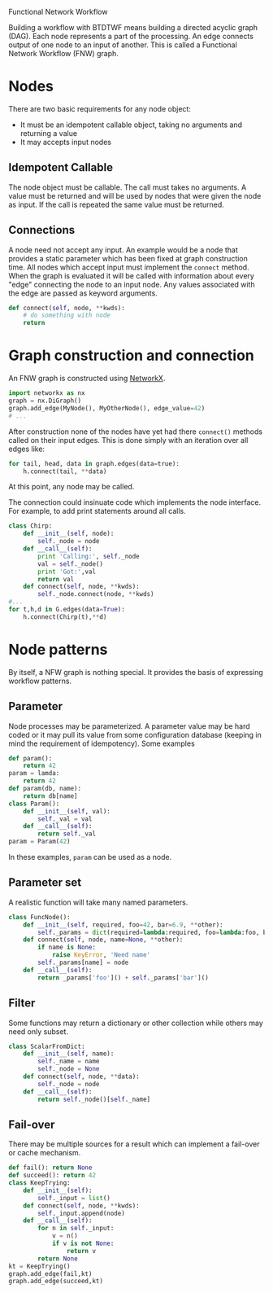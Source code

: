 Functional Network Workflow

Building a workflow with BTDTWF means building a directed acyclic graph (DAG).   Each node represents a part of the processing.  An edge connects output of one node to an input of another.  This is called a Functional Network Workflow (FNW) graph.

* Nodes

There are two basic requirements for any node object:

 - It must be an idempotent callable object, taking no arguments and returning a value
 - It may accepts input nodes

** Idempotent Callable

The node object must be callable.  The call must takes no arguments.  A value must be returned and will be used by nodes that were given the node as input.  If the call is repeated the same value must be returned.

** Connections

A node need not accept any input.  An example would be a node that provides a static parameter which has been fixed at graph construction time.  All nodes which accept input must implement the =connect= method.  When the graph is evaluated it will be called with information about every "edge" connecting the node to an input node.  Any values associated with the edge are passed as keyword arguments.

#+BEGIN_SRC python
  def connect(self, node, **kwds):
      # do something with node
      return  
#+END_SRC

* Graph construction and connection

An FNW graph is constructed using [[http://networkx.github.io][NetworkX]]. 

#+BEGIN_SRC python
  import networkx as nx
  graph = nx.DiGraph()
  graph.add_edge(MyNode(), MyOtherNode(), edge_value=42)
  # ...
#+END_SRC

After construction none of the nodes have yet had there =connect()= methods called on their input edges.  This is done simply with an iteration over all edges like:

#+BEGIN_SRC python
  for tail, head, data in graph.edges(data=true):
      h.connect(tail, **data)
#+END_SRC

At this point, any node may be called.

The connection could insinuate code which implements the node interface.  For example, to add print statements around all calls.

#+BEGIN_SRC python
  class Chirp:
      def __init__(self, node):
          self._node = node
      def __call__(self):
          print 'Calling:', self._node
          val = self._node()
          print 'Got:',val
          return val
      def connect(self, node, **kwds):
          self._node.connect(node, **kwds)
  #...
  for t,h,d in G.edges(data=True):
      h.connect(Chirp(t),**d)
  
#+END_SRC


* Node patterns

By itself, a NFW graph is nothing special.  It provides the basis of expressing workflow patterns. 

** Parameter

Node processes may be parameterized.  A parameter value may be hard coded or it may pull its value from some configuration database (keeping in mind the requirement of idempotency).  Some examples

#+BEGIN_SRC python
  def param(): 
      return 42
  param = lamda: 
      return 42
  def param(db, name):
      return db[name]
  class Param():
      def __init__(self, val):
          self._val = val
      def __call__(self):
          return self._val
  param = Param(42)
#+END_SRC

In these examples, =param= can be used as a node.

** Parameter set

A realistic function will take many named parameters.

#+BEGIN_SRC python
  class FuncNode():
      def __init__(self, required, foo=42, bar=6.9, **other):
          self._params = dict(required=lambda:required, foo=lambda:foo, bar=lambda:bar)
      def connect(self, node, name=None, **other):
          if name is None:
              raise KeyError, 'Need name'
          self._params[name] = node
      def __call__(self):
          return _params['foo']() + self._params['bar']()
#+END_SRC

** Filter

Some functions may return a dictionary or other collection while others may need only subset.  

#+BEGIN_SRC python
  class ScalarFromDict:
      def __init__(self, name):
          self._name = name
          self._node = None
      def connect(self, node, **data):
          self._node = node
      def __call__(self):
          return self._node()[self._name]
#+END_SRC

** Fail-over

There may be multiple sources for a result which can implement a fail-over or cache mechanism.

#+BEGIN_SRC python
  def fail(): return None
  def succeed(): return 42
  class KeepTrying:
      def __init__(self):
          self._input = list()
      def connect(self, node, **kwds):
          self._input.append(node)
      def __call__(self):
          for n in self._input:
              v = n()
              if v is not None:
                  return v
          return None          
  kt = KeepTrying()
  graph.add_edge(fail,kt)
  graph.add_edge(succeed,kt)
  
#+END_SRC
